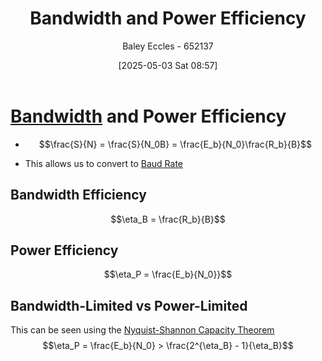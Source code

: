 :PROPERTIES:
:ID:       6dae5a04-3df1-48aa-a9d0-01ec02dbc57c
:END:
#+title: Bandwidth and Power Efficiency
#+date: [2025-05-03 Sat 08:57]
#+AUTHOR: Baley Eccles - 652137
#+STARTUP: latexpreview

* [[id:a647872e-240f-4ef0-8304-b713e15505ea][Bandwidth]] and Power Efficiency
 - \[\frac{S}{N} = \frac{S}{N_0B} = \frac{E_b}{N_0}\frac{R_b}{B}\]

 - This allows us to convert to [[id:5dccdd63-9461-4871-a188-ac014808fd56][Baud Rate]]

   
** Bandwidth Efficiency
\[\eta_B = \frac{R_b}{B}\]

** Power Efficiency
\[\eta_P = \frac{E_b}{N_0}}\]

** Bandwidth-Limited vs Power-Limited
This can be seen using the [[id:b90da113-9aad-4168-93f6-da016a54f577][Nyquist-Shannon Capacity Theorem]]
\[\eta_P = \frac{E_b}{N_0} > \frac{2^{\eta_B} - 1}{\eta_B}\]

